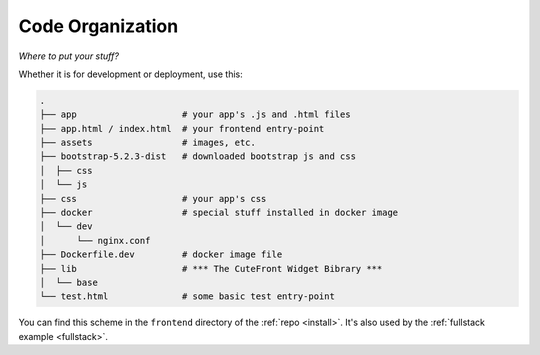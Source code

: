  
Code Organization
=================

*Where to put your stuff?*

Whether it is for development or deployment, use this:

.. code-block:: text

    .
    ├── app                    # your app's .js and .html files
    ├── app.html / index.html  # your frontend entry-point
    ├── assets                 # images, etc.
    ├── bootstrap-5.2.3-dist   # downloaded bootstrap js and css
    │  ├── css
    │  └── js
    ├── css                    # your app's css
    ├── docker                 # special stuff installed in docker image
    │  └── dev
    │      └── nginx.conf
    ├── Dockerfile.dev         # docker image file
    ├── lib                    # *** The CuteFront Widget Bibrary ***
    │  └── base
    └── test.html              # some basic test entry-point

You can find this scheme in the ``frontend`` directory of the :ref:`repo <install>`.  It's also
used by the :ref:`fullstack example <fullstack>`.

